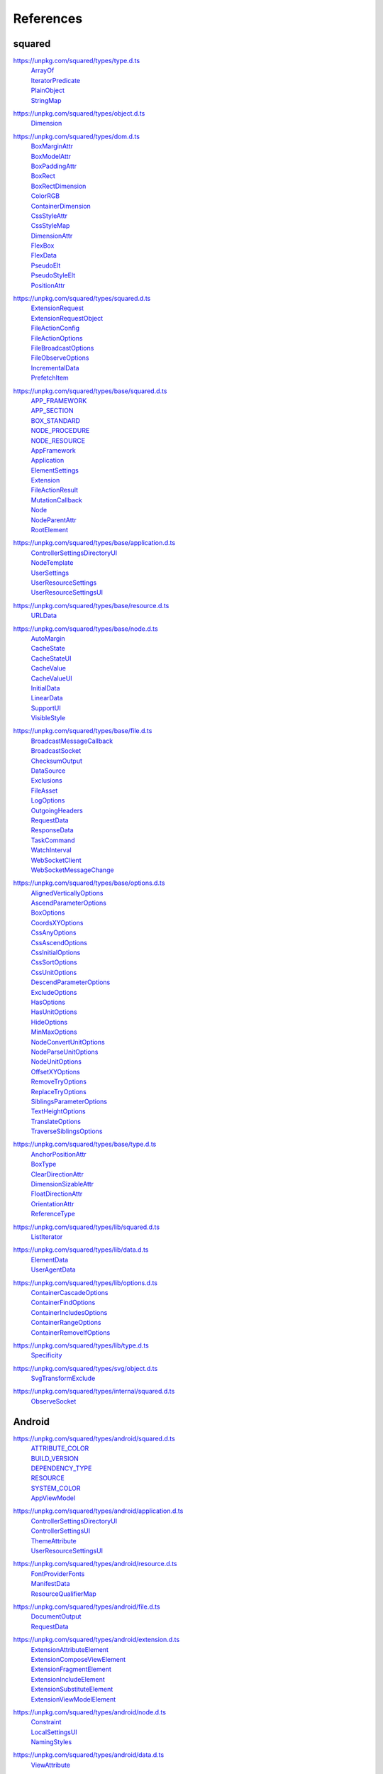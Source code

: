 ==========
References
==========

.. _references-squared:

squared
=======

.. _references-squared-type:
.. rst-class:: block-list

https://unpkg.com/squared/types/type.d.ts
  | `ArrayOf <search.html?q=ArrayOf>`_
  | `IteratorPredicate <search.html?q=IteratorPredicate>`_
  | `PlainObject <search.html?q=PlainObject>`_
  | `StringMap <search.html?q=StringMap>`_

.. _references-squared-object:
.. rst-class:: block-list

https://unpkg.com/squared/types/object.d.ts
  | `Dimension <search.html?q=Dimension>`_

.. _references-squared-dom:
.. rst-class:: block-list

https://unpkg.com/squared/types/dom.d.ts
  | `BoxMarginAttr <search.html?q=BoxMarginAttr>`_
  | `BoxModelAttr <search.html?q=BoxModelAttr>`_
  | `BoxPaddingAttr <search.html?q=BoxPaddingAttr>`_
  | `BoxRect <search.html?q=BoxRect>`_
  | `BoxRectDimension <search.html?q=BoxRectDimension>`_
  | `ColorRGB <search.html?q=ColorRGB>`_
  | `ContainerDimension <search.html?q=ContainerDimension>`_
  | `CssStyleAttr <search.html?q=CssStyleAttr>`_
  | `CssStyleMap <search.html?q=BoxPaddingAttr>`_
  | `DimensionAttr <search.html?q=DimensionAttr>`_
  | `FlexBox <search.html?q=FlexBox>`_
  | `FlexData <search.html?q=FlexData>`_
  | `PseudoElt <search.html?q=PseudoElt>`_
  | `PseudoStyleElt <search.html?q=PseudoStyleElt>`_
  | `PositionAttr <search.html?q=PositionAttr>`_

.. _references-squared-main:
.. rst-class:: block-list

https://unpkg.com/squared/types/squared.d.ts
  | `ExtensionRequest <search.html?q=ExtensionRequest>`_
  | `ExtensionRequestObject <search.html?q=ExtensionRequestObject>`_
  | `FileActionConfig <search.html?q=FileActionConfig>`_
  | `FileActionOptions <search.html?q=FileActionOptions>`_
  | `FileBroadcastOptions <search.html?q=FileBroadcastOptions>`_
  | `FileObserveOptions <search.html?q=FileObserveOptions>`_
  | `IncrementalData <search.html?q=IncrementalData>`_
  | `PrefetchItem <search.html?q=PrefetchItem>`_

.. _references-squared-base:
.. rst-class:: block-list

https://unpkg.com/squared/types/base/squared.d.ts
  | `APP_FRAMEWORK <search.html?q=APP_FRAMEWORK>`_
  | `APP_SECTION <search.html?q=APP_SECTION>`_
  | `BOX_STANDARD <search.html?q=BOX_STANDARD>`_
  | `NODE_PROCEDURE <search.html?q=NODE_PROCEDURE>`_
  | `NODE_RESOURCE <search.html?q=NODE_RESOURCE>`_
  | `AppFramework <search.html?q=AppFramework>`_
  | `Application <search.html?q=Application>`_
  | `ElementSettings <search.html?q=ElementSettings>`_
  | `Extension <search.html?q=Extension>`_
  | `FileActionResult <search.html?q=FileActionResult>`_
  | `MutationCallback <search.html?q=MutationCallback>`_
  | `Node <search.html?q=Node>`_
  | `NodeParentAttr <search.html?q=NodeParentAttr>`_
  | `RootElement <search.html?q=RootElement>`_

.. _references-squared-base-application:
.. rst-class:: block-list

https://unpkg.com/squared/types/base/application.d.ts
  | `ControllerSettingsDirectoryUI <search.html?q=ControllerSettingsDirectoryUI>`_
  | `NodeTemplate <search.html?q=NodeTemplate>`_
  | `UserSettings <search.html?q=UserSettings>`_
  | `UserResourceSettings <search.html?q=UserResourceSettings>`_
  | `UserResourceSettingsUI <search.html?q=UserResourceSettingsUI>`_

.. _references-squared-base-resource:
.. rst-class:: block-list

https://unpkg.com/squared/types/base/resource.d.ts
  | `URLData <search.html?q=URLData>`_

.. _references-squared-base-node:
.. rst-class:: block-list

https://unpkg.com/squared/types/base/node.d.ts
  | `AutoMargin <search.html?q=AutoMargin>`_
  | `CacheState <search.html?q=CacheState>`_
  | `CacheStateUI <search.html?q=CacheStateUI>`_
  | `CacheValue <search.html?q=CacheValue>`_
  | `CacheValueUI <search.html?q=CacheValueUI>`_
  | `InitialData <search.html?q=InitialData>`_
  | `LinearData <search.html?q=LinearData>`_
  | `SupportUI <search.html?q=SupportUI>`_
  | `VisibleStyle <search.html?q=VisibleStyle>`_

.. _references-squared-base-file:
.. rst-class:: block-list

https://unpkg.com/squared/types/base/file.d.ts
  | `BroadcastMessageCallback <search.html?q=BroadcastMessageCallback>`_
  | `BroadcastSocket <search.html?q=BroadcastSocket>`_
  | `ChecksumOutput <search.html?q=ChecksumOutput>`_
  | `DataSource <search.html?q=DataSource>`_
  | `Exclusions <search.html?q=Exclusions>`_
  | `FileAsset <search.html?q=FileAsset>`_
  | `LogOptions <search.html?q=LogOptions>`_
  | `OutgoingHeaders <search.html?q=OutgoingHeaders>`_
  | `RequestData <search.html?q=RequestData>`_
  | `ResponseData <search.html?q=ResponseData>`_
  | `TaskCommand <search.html?q=TaskCommand>`_
  | `WatchInterval <search.html?q=WatchInterval>`_
  | `WebSocketClient <search.html?q=WebSocketClient>`_
  | `WebSocketMessageChange <search.html?q=WebSocketMessageChange>`_

.. _references-squared-base-options:
.. rst-class:: block-list

https://unpkg.com/squared/types/base/options.d.ts
  | `AlignedVerticallyOptions <search.html?q=AlignedVerticallyOptions>`_
  | `AscendParameterOptions <search.html?q=AscendParameterOptions>`_
  | `BoxOptions <search.html?q=BoxOptions>`_
  | `CoordsXYOptions <search.html?q=CoordsXYOptions>`_
  | `CssAnyOptions <search.html?q=CssAnyOptions>`_
  | `CssAscendOptions <search.html?q=CssAscendOptions>`_
  | `CssInitialOptions <search.html?q=CssInitialOptions>`_
  | `CssSortOptions <search.html?q=CssSortOptions>`_
  | `CssUnitOptions <search.html?q=CssUnitOptions>`_
  | `DescendParameterOptions <search.html?q=DescendParameterOptions>`_
  | `ExcludeOptions <search.html?q=CssUnitOptions>`_
  | `HasOptions <search.html?q=HasOptions>`_
  | `HasUnitOptions <search.html?q=HasUnitOptions>`_
  | `HideOptions <search.html?q=HideOptions>`_
  | `MinMaxOptions <search.html?q=MinMaxOptions>`_
  | `NodeConvertUnitOptions <search.html?q=NodeConvertUnitOptions>`_
  | `NodeParseUnitOptions <search.html?q=NodeParseUnitOptions>`_
  | `NodeUnitOptions <search.html?q=NodeUnitOptions>`_
  | `OffsetXYOptions <search.html?q=OffsetXYOptions>`_
  | `RemoveTryOptions <search.html?q=RemoveTryOptions>`_
  | `ReplaceTryOptions <search.html?q=ReplaceTryOptions>`_
  | `SiblingsParameterOptions <search.html?q=SiblingsParameterOptions>`_
  | `TextHeightOptions <search.html?q=TextHeightOptions>`_
  | `TranslateOptions <search.html?q=TranslateOptions>`_
  | `TraverseSiblingsOptions <search.html?q=TraverseSiblingsOptions>`_

.. _references-squared-base-type:
.. rst-class:: block-list

https://unpkg.com/squared/types/base/type.d.ts
  | `AnchorPositionAttr <search.html?q=AnchorPositionAttr>`_
  | `BoxType <search.html?q=BoxType>`_
  | `ClearDirectionAttr <search.html?q=ClearDirectionAttr>`_
  | `DimensionSizableAttr <search.html?q=DimensionSizableAttr>`_
  | `FloatDirectionAttr <search.html?q=FloatDirectionAttr>`_
  | `OrientationAttr <search.html?q=OrientationAttr>`_
  | `ReferenceType <search.html?q=ReferenceType>`_

.. _references-lib-main:
.. rst-class:: block-list

https://unpkg.com/squared/types/lib/squared.d.ts
  | `ListIterator <search.html?q=ListIterator>`_

.. _references-lib-data:
.. rst-class:: block-list

https://unpkg.com/squared/types/lib/data.d.ts
  | `ElementData <search.html?q=ElementData>`_
  | `UserAgentData <search.html?q=UserAgentData>`_

.. _references-lib-options:
.. rst-class:: block-list

https://unpkg.com/squared/types/lib/options.d.ts
  | `ContainerCascadeOptions <search.html?q=ContainerCascadeOptions>`_
  | `ContainerFindOptions <search.html?q=ContainerFindOptions>`_
  | `ContainerIncludesOptions <search.html?q=ContainerIncludesOptions>`_
  | `ContainerRangeOptions <search.html?q=ContainerRangeOptions>`_
  | `ContainerRemoveIfOptions <search.html?q=ContainerRemoveIfOptions>`_

.. _references-lib-type:
.. rst-class:: block-list

https://unpkg.com/squared/types/lib/type.d.ts
  | `Specificity <search.html?q=Specificity>`_

.. _references-squared-svg-object:
.. rst-class:: block-list

https://unpkg.com/squared/types/svg/object.d.ts
  | `SvgTransformExclude <search.html?q=SvgTransformExclude>`_

.. _references-squared-internal:
.. rst-class:: block-list

https://unpkg.com/squared/types/internal/squared.d.ts
  | `ObserveSocket <search.html?q=ObserveSocket>`_

.. _references-android:

Android
=======

.. _references-android-main:
.. rst-class:: block-list

https://unpkg.com/squared/types/android/squared.d.ts
  | `ATTRIBUTE_COLOR <search.html?q=ATTRIBUTE_COLOR>`_
  | `BUILD_VERSION <search.html?q=BUILD_VERSION>`_
  | `DEPENDENCY_TYPE <search.html?q=DEPENDENCY_TYPE>`_
  | `RESOURCE <search.html?q=RESOURCE>`_
  | `SYSTEM_COLOR <search.html?q=SYSTEM_COLOR>`_
  | `AppViewModel <search.html?q=AppViewModel>`_

.. _references-android-application:
.. rst-class:: block-list

https://unpkg.com/squared/types/android/application.d.ts
  | `ControllerSettingsDirectoryUI <search.html?q=ControllerSettingsDirectoryUI>`_
  | `ControllerSettingsUI <search.html?q=ControllerSettingsUI>`_
  | `ThemeAttribute <search.html?q=ThemeAttribute>`_
  | `UserResourceSettingsUI <search.html?q=UserResourceSettingsUI>`_

.. _references-android-resource:
.. rst-class:: block-list

https://unpkg.com/squared/types/android/resource.d.ts
  | `FontProviderFonts <search.html?q=FontProviderFonts>`_
  | `ManifestData <search.html?q=ManifestData>`_
  | `ResourceQualifierMap <search.html?q=ResourceQualifierMap>`_

.. _references-android-file:
.. rst-class:: block-list

https://unpkg.com/squared/types/android/file.d.ts
  | `DocumentOutput <search.html?q=DocumentOutput>`_
  | `RequestData <search.html?q=RequestData>`_

.. _references-android-extension:
.. rst-class:: block-list

https://unpkg.com/squared/types/android/extension.d.ts
  | `ExtensionAttributeElement <search.html?q=ExtensionAttributeElement>`_
  | `ExtensionComposeViewElement <search.html?q=ExtensionComposeViewElement>`_
  | `ExtensionFragmentElement <search.html?q=ExtensionFragmentElement>`_
  | `ExtensionIncludeElement <search.html?q=ExtensionIncludeElement>`_
  | `ExtensionSubstituteElement <search.html?q=ExtensionSubstituteElement>`_
  | `ExtensionViewModelElement <search.html?q=ExtensionViewModelElement>`_

.. _references-android-node:
.. rst-class:: block-list

https://unpkg.com/squared/types/android/node.d.ts
  | `Constraint <search.html?q=Constraint>`_
  | `LocalSettingsUI <search.html?q=LocalSettingsUI>`_
  | `NamingStyles <search.html?q=NamingStyles>`_

.. _references-android-data:
.. rst-class:: block-list

https://unpkg.com/squared/types/android/data.d.ts
  | `ViewAttribute <search.html?q=ViewAttribute>`_

.. _references-android-options:
.. rst-class:: block-list

https://unpkg.com/squared/types/android/options.d.ts
  | `AddArrayOptions <search.html?q=AddArrayOptions>`_
  | `AddImageOptions <search.html?q=AddImageOptions>`_
  | `AddStringOptions <search.html?q=AddStringOptions>`_
  | `AddThemeOptions <search.html?q=AddThemeOptions>`_
  | `IsAnchoredOptions <search.html?q=IsAnchoredOptions>`_
  | `CloneOptions <search.html?q=CloneOptions>`_

.. _references-android-type:
.. rst-class:: block-list

https://unpkg.com/squared/types/android/type.d.ts
  | `DependencyScopes <search.html?q=DependencyScopes>`_
  | `LayoutChainStyle <search.html?q=LayoutChainStyle>`_
  | `LayoutDirectionAttr <search.html?q=LayoutDirectionAttr>`_
  | `LayoutGravityAttr <search.html?q=LayoutGravityAttr>`_
  | `LayoutGravityDirectionAttr <search.html?q=LayoutGravityDirectionAttr>`_
  | `ResolutionUnit <search.html?q=ResolutionUnit>`_

.. _references-chrome:

Chrome
======

.. _references-chrome-application:
.. rst-class:: block-list

https://unpkg.com/squared/types/chrome/application.d.ts
  | `UserResourceSettings <search.html?q=UserResourceSettings>`_

.. _references-chrome-file:
.. rst-class:: block-list

https://unpkg.com/squared/types/chrome/file.d.ts
  | `DocumentOutput <search.html?q=DocumentOutput>`_
  | `RequestData <search.html?q=RequestData>`_
  | `TemplateMap <search.html?q=TemplateMap>`_

.. _references-chrome-data:
.. rst-class:: block-list

https://unpkg.com/squared/types/chrome/data.d.ts
  | `UnusedAtRule <search.html?q=UnusedAtRule>`_
  | `UsedStylesData <search.html?q=UsedStylesData>`_

.. _references-chrome-options:
.. rst-class:: block-list

https://unpkg.com/squared/types/chrome/options.d.ts
  | `SaveAsOptions <search.html?q=SaveAsOptions>`_

.. _references-chrome-type:
.. rst-class:: block-list

https://unpkg.com/squared/types/chrome/type.d.ts
  | `ResourceHintType <search.html?q=ResourceHintType>`_

.. _references-e-mc:

E-mc
====

.. _references-e-mc-types-lib-core:
.. rst-class:: block-list

https://unpkg.com/@e-mc/types/lib/core.d.ts
  | `PermittedDirectories <search.html?q=PermittedDirectories>`_

.. _references-typescript:

TypeScript
==========

.. _references-typescript-dom-generated:
.. rst-class:: block-list

https://github.com/microsoft/TypeScript/blob/main/src/lib/es5.d.ts
  | `InstanceType <search.html?q=InstanceType>`_

https://github.com/microsoft/TypeScript/blob/main/src/lib/dom.generated.d.ts
  | `CSSStyleDeclaration <search.html?q=CSSStyleDeclaration>`_
  | `DOMRect <search.html?q=DOMRect>`_
  | `DOMStringMap <search.html?q=DOMStringMap>`_
  | `Element <search.html?q=Element>`_
  | `HTMLElement <search.html?q=HTMLElement>`_
  | `MutationObserverInit <search.html?q=MutationObserverInit>`_
  | `ShadowRoot <search.html?q=DOMRect>`_

.. _references-typescript-es2015-iterable:
.. rst-class:: block-list

https://github.com/microsoft/TypeScript/blob/main/src/lib/es2015.iterable.d.ts
  | `Iterable <search.html?q=Iterable>`_
  | `IterableIterator <search.html?q=IterableIterator>`_

.. _references-mdn:

MDN
===

.. _references-mdn-intl-locales_argument:
.. rst-class:: block-list

https://developer.mozilla.org/en-US/docs/Web/JavaScript/Reference/Global_Objects/Intl#locales_argument
  | `Intl.LocalesArgument <search.html?q=Intl.LocalesArgument>`_

.. _references-mdn-request-mode:
.. rst-class:: block-list

https://developer.mozilla.org/docs/Web/API/Request/mode
  | `RequestMode <search.html?q=RequestMode>`_